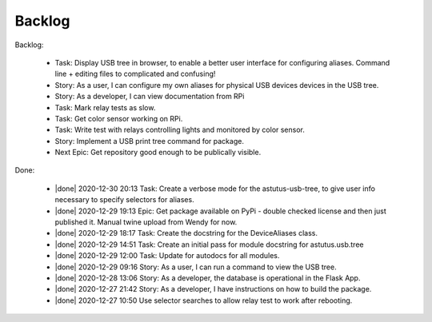 Backlog
=======

Backlog:

  * Task: Display USB tree in browser, to enable a better user interface for
    configuring aliases.  Command line + editing files to complicated and confusing!
  * Story: As a user, I can configure my own aliases for physical USB devices
    devices in the USB tree.
  * Story: As a developer, I can view documentation from RPi
  * Task: Mark relay tests as slow.
  * Task: Get color sensor working on RPi.
  * Task: Write test with relays controlling lights and monitored by color sensor.
  * Story: Implement a USB print tree command for package.

  * Next Epic: Get repository good enough to be publically visible.

.. |done| raw:: html

    <input checked=""  disabled="" type="checkbox">

Done:

    * |done| 2020-12-30 20:13 Task: Create a verbose mode for the astutus-usb-tree, to give user info necessary to
      specify selectors for aliases.

    * |done| 2020-12-29 19:13 Epic: Get package available on PyPi - double checked license and then
      just published it.  Manual twine upload from Wendy for now.

    * |done| 2020-12-29 18:17 Task: Create the docstring for the DeviceAliases class.

    * |done| 2020-12-29 14:51 Task: Create an initial pass for module docstring for astutus.usb.tree

    * |done| 2020-12-29 12:00 Task: Update for autodocs for all modules.

    * |done| 2020-12-29 09:16 Story: As a user, I can run a command to view the USB tree.

    * |done| 2020-12-28 13:06 Story: As a developer, the database is operational
      in the Flask App.

    * |done| 2020-12-27 21:42 Story: As a developer, I have instructions
      on how to build the package.

    * |done| 2020-12-27 10:50 Use selector searches to allow relay test to
      work after rebooting.

